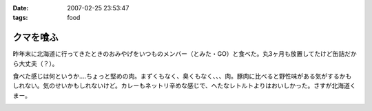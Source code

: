 :date: 2007-02-25 23:53:47
:tags: food

=====================
クマを喰ふ
=====================

昨年末に北海道に行ってきたときのおみやげをいつものメンバー（とみた・GO）と食べた。丸3ヶ月も放置してたけど缶詰だから大丈夫（？）。

食べた感じは何というか‥‥ちょっと堅めの肉。まずくもなく、臭くもなく、、、肉。豚肉に比べると野性味がある気がするかもしれない。気のせいかもしれないけど。カレーもネットリ辛めな感じで、へたなレトルトよりはおいしかった。さすが北海道くまー。


.. :extend type: text/html
.. :extend:



.. :comments:
.. :comment id: 2007-02-26.4942638345
.. :title: Re:クマー　ウマー
.. :author: masaru
.. :date: 2007-02-26 19:58:15
.. :email: 
.. :url: 
.. :body:
.. トドカレーは？
.. 
.. :comments:
.. :comment id: 2007-02-26.4608338746
.. :title: Re:クマを喰ふ
.. :author: しみずかわ
.. :date: 2007-02-26 23:34:21
.. :email: 
.. :url: 
.. :body:
.. トドは無かった。エゾシカはあった。
.. 


.. image:: 20070225_kumacurry.*
   :width: 33%

.. image:: 20070225_kumafuta.*
   :width: 33%

.. image:: 20070225_kumakan.*
   :width: 33%

